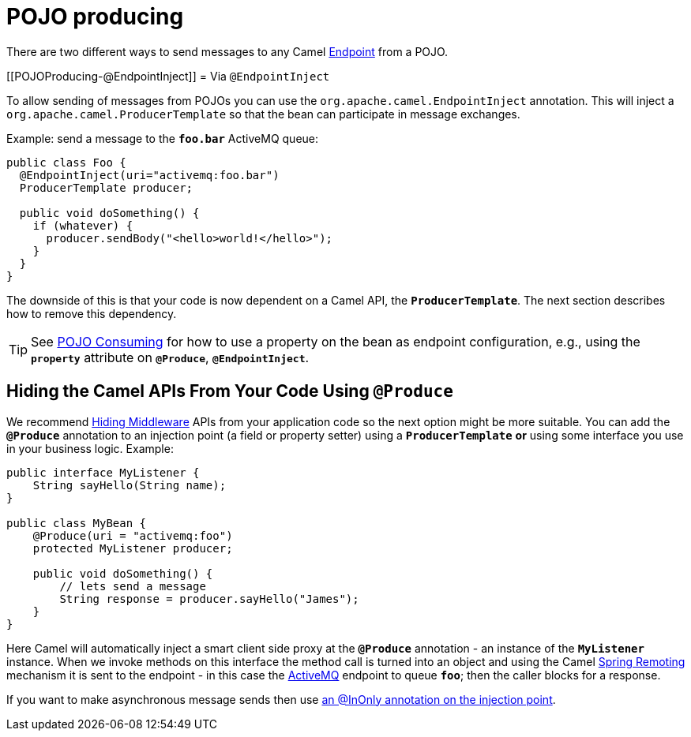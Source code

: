 = POJO producing

There are two different ways to send messages to any Camel
xref:endpoint.adoc[Endpoint] from a POJO.

[[POJOProducing-@EndpointInject]]
= Via `@EndpointInject`

To allow sending of messages from POJOs you can use the
`org.apache.camel.EndpointInject`
annotation. This will inject a
`org.apache.camel.ProducerTemplate`
so that the bean can participate in message exchanges.

Example: send a message to the *`foo.bar`* ActiveMQ queue:

[source,syntaxhighlighter-pre]
----
public class Foo {
  @EndpointInject(uri="activemq:foo.bar")
  ProducerTemplate producer;

  public void doSomething() {
    if (whatever) {
      producer.sendBody("<hello>world!</hello>");
    }
  }
}
----

The downside of this is that your code is now dependent on a Camel API,
the *`ProducerTemplate`*. The next section describes how to remove this
dependency.

[TIP]
====

See xref:pojo-consuming.adoc[POJO Consuming] for how to use a property
on the bean as endpoint configuration, e.g., using the *`property`*
attribute on *`@Produce`*, *`@EndpointInject`*.

====

[[POJOProducing-HidingtheCamelAPIsFromYourCodeUsingProduce]]
== Hiding the Camel APIs From Your Code Using `@Produce`

We recommend xref:hiding-middleware.adoc[Hiding Middleware] APIs from
your application code so the next option might be more suitable. You can
add the *`@Produce`* annotation to an injection point (a field or
property setter) using a *`ProducerTemplate`* *or* using some interface
you use in your business logic. Example:

[source,syntaxhighlighter-pre]
----
public interface MyListener {
    String sayHello(String name);
}

public class MyBean {
    @Produce(uri = "activemq:foo")
    protected MyListener producer;

    public void doSomething() {
        // lets send a message
        String response = producer.sayHello("James");
    }
}
----

Here Camel will automatically inject a smart client side proxy at
the *`@Produce`* annotation - an instance of the *`MyListener`*
instance. When we invoke methods on this interface the method call is
turned into an object and using the Camel
xref:spring-remoting.adoc[Spring Remoting] mechanism it is sent to the
endpoint - in this case the xref:components::activemq-component.adoc[ActiveMQ] endpoint to
queue *`foo`*; then the caller blocks for a response.

If you want to make asynchronous message sends then use
xref:using-exchange-pattern-annotations.adoc[an @InOnly annotation on
the injection point].
